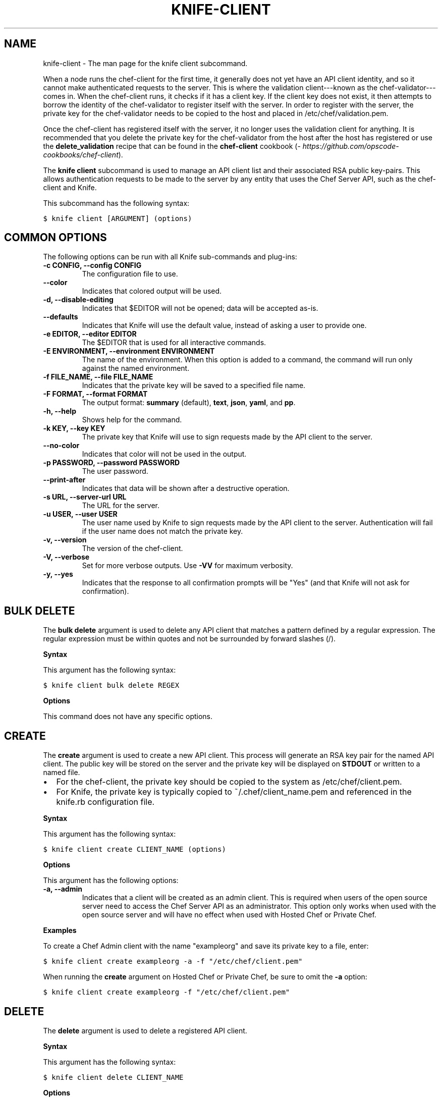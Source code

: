 .TH "KNIFE-CLIENT" "1" "Chef 11.8" "" "knife client"
.SH NAME
knife-client \- The man page for the knife client subcommand.
.
.nr rst2man-indent-level 0
.
.de1 rstReportMargin
\\$1 \\n[an-margin]
level \\n[rst2man-indent-level]
level margin: \\n[rst2man-indent\\n[rst2man-indent-level]]
-
\\n[rst2man-indent0]
\\n[rst2man-indent1]
\\n[rst2man-indent2]
..
.de1 INDENT
.\" .rstReportMargin pre:
. RS \\$1
. nr rst2man-indent\\n[rst2man-indent-level] \\n[an-margin]
. nr rst2man-indent-level +1
.\" .rstReportMargin post:
..
.de UNINDENT
. RE
.\" indent \\n[an-margin]
.\" old: \\n[rst2man-indent\\n[rst2man-indent-level]]
.nr rst2man-indent-level -1
.\" new: \\n[rst2man-indent\\n[rst2man-indent-level]]
.in \\n[rst2man-indent\\n[rst2man-indent-level]]u
..
.\" Man page generated from reStructuredText.
.
.sp
When a node runs the chef\-client for the first time, it generally does not yet have an API client identity, and so it cannot make authenticated requests to the server. This is where the validation client\-\-\-known as the chef\-validator\-\-\-comes in. When the chef\-client runs, it checks if it has a client key. If the client key does not exist, it then attempts to borrow the identity of the chef\-validator to register itself with the server. In order to register with the server, the private key for the chef\-validator needs to be copied to the host and placed in /etc/chef/validation.pem.
.sp
Once the chef\-client has registered itself with the server, it no longer uses the validation client for anything. It is recommended that you delete the private key for the chef\-validator from the host after the host has registered or use the \fBdelete_validation\fP recipe that can be found in the \fBchef\-client\fP cookbook (\fI\%https://github.com/opscode-cookbooks/chef-client\fP).
.sp
The \fBknife client\fP subcommand is used to manage an API client list and their associated RSA public key\-pairs. This allows authentication requests to be made to the server by any entity that uses the Chef Server API, such as the chef\-client and Knife.
.sp
This subcommand has the following syntax:
.sp
.nf
.ft C
$ knife client [ARGUMENT] (options)
.ft P
.fi
.SH COMMON OPTIONS
.sp
The following options can be run with all Knife sub\-commands and plug\-ins:
.INDENT 0.0
.TP
.B \fB\-c CONFIG\fP, \fB\-\-config CONFIG\fP
The configuration file to use.
.TP
.B \fB\-\-color\fP
Indicates that colored output will be used.
.TP
.B \fB\-d\fP, \fB\-\-disable\-editing\fP
Indicates that $EDITOR will not be opened; data will be accepted as\-is.
.TP
.B \fB\-\-defaults\fP
Indicates that Knife will use the default value, instead of asking a user to provide one.
.TP
.B \fB\-e EDITOR\fP, \fB\-\-editor EDITOR\fP
The $EDITOR that is used for all interactive commands.
.TP
.B \fB\-E ENVIRONMENT\fP, \fB\-\-environment ENVIRONMENT\fP
The name of the environment. When this option is added to a command, the command will run only against the named environment.
.TP
.B \fB\-f FILE_NAME\fP, \fB\-\-file FILE_NAME\fP
Indicates that the private key will be saved to a specified file name.
.TP
.B \fB\-F FORMAT\fP, \fB\-\-format FORMAT\fP
The output format: \fBsummary\fP (default), \fBtext\fP, \fBjson\fP, \fByaml\fP, and \fBpp\fP.
.TP
.B \fB\-h\fP, \fB\-\-help\fP
Shows help for the command.
.TP
.B \fB\-k KEY\fP, \fB\-\-key KEY\fP
The private key that Knife will use to sign requests made by the API client to the server.
.TP
.B \fB\-\-no\-color\fP
Indicates that color will not be used in the output.
.TP
.B \fB\-p PASSWORD\fP, \fB\-\-password PASSWORD\fP
The user password.
.TP
.B \fB\-\-print\-after\fP
Indicates that data will be shown after a destructive operation.
.TP
.B \fB\-s URL\fP, \fB\-\-server\-url URL\fP
The URL for the server.
.TP
.B \fB\-u USER\fP, \fB\-\-user USER\fP
The user name used by Knife to sign requests made by the API client to the server. Authentication will fail if the user name does not match the private key.
.TP
.B \fB\-v\fP, \fB\-\-version\fP
The version of the chef\-client.
.TP
.B \fB\-V\fP, \fB\-\-verbose\fP
Set for more verbose outputs. Use \fB\-VV\fP for maximum verbosity.
.TP
.B \fB\-y\fP, \fB\-\-yes\fP
Indicates that the response to all confirmation prompts will be "Yes" (and that Knife will not ask for confirmation).
.UNINDENT
.SH BULK DELETE
.sp
The \fBbulk delete\fP argument is used to delete any API client that matches a pattern defined by a regular expression. The regular expression must be within quotes and not be surrounded by forward slashes (/).
.sp
\fBSyntax\fP
.sp
This argument has the following syntax:
.sp
.nf
.ft C
$ knife client bulk delete REGEX
.ft P
.fi
.sp
\fBOptions\fP
.sp
This command does not have any specific options.
.SH CREATE
.sp
The \fBcreate\fP argument is used to create a new API client. This process will generate an RSA key pair for the named API client. The public key will be stored on the server and the private key will be displayed on \fBSTDOUT\fP or written to a named file.
.INDENT 0.0
.IP \(bu 2
For the chef\-client, the private key should be copied to the system as /etc/chef/client.pem.
.IP \(bu 2
For Knife, the private key is typically copied to ~/.chef/client_name.pem and referenced in the knife.rb configuration file.
.UNINDENT
.sp
\fBSyntax\fP
.sp
This argument has the following syntax:
.sp
.nf
.ft C
$ knife client create CLIENT_NAME (options)
.ft P
.fi
.sp
\fBOptions\fP
.sp
This argument has the following options:
.INDENT 0.0
.TP
.B \fB\-a\fP, \fB\-\-admin\fP
Indicates that a client will be created as an admin client. This is required when users of the open source server need to access the Chef Server API as an administrator. This option only works when used with the open source server and will have no effect when used with Hosted Chef or Private Chef.
.UNINDENT
.sp
\fBExamples\fP
.sp
To create a Chef Admin client with the name "exampleorg" and save its private key to a file, enter:
.sp
.nf
.ft C
$ knife client create exampleorg \-a \-f "/etc/chef/client.pem"
.ft P
.fi
.sp
When running the \fBcreate\fP argument on Hosted Chef or Private Chef, be sure to omit the \fB\-a\fP option:
.sp
.nf
.ft C
$ knife client create exampleorg \-f "/etc/chef/client.pem"
.ft P
.fi
.SH DELETE
.sp
The \fBdelete\fP argument is used to delete a registered API client.
.sp
\fBSyntax\fP
.sp
This argument has the following syntax:
.sp
.nf
.ft C
$ knife client delete CLIENT_NAME
.ft P
.fi
.sp
\fBOptions\fP
.sp
This command does not have any specific options.
.sp
\fBExamples\fP
.sp
To delete a client with the name "client_foo", enter:
.sp
.nf
.ft C
$ knife client delete client_foo
.ft P
.fi
.sp
Type \fBY\fP to confirm a deletion.
.SH EDIT
.sp
The \fBedit\fP argument is used to edit the details of a registered API client. When this argument is run, Knife will open $EDITOR to enable editing of the \fBadmin\fP attribute. (None of the other attributes should be changed using this argument.) When finished, Knife will update the server with those changes.
.sp
\fBSyntax\fP
.sp
This argument has the following syntax:
.sp
.nf
.ft C
$ knife client edit CLIENT_NAME
.ft P
.fi
.sp
\fBOptions\fP
.sp
This command does not have any specific options.
.sp
\fBExamples\fP
.sp
To edit a client with the name "exampleorg", enter:
.sp
.nf
.ft C
$ knife client edit exampleorg
.ft P
.fi
.SH LIST
.sp
The \fBlist\fP argument is used to view a list of registered API client.
.sp
\fBSyntax\fP
.sp
This argument has the following syntax:
.sp
.nf
.ft C
$ knife client list (options)
.ft P
.fi
.sp
\fBOptions\fP
.sp
This argument has the following options:
.INDENT 0.0
.TP
.B \fB\-w\fP, \fB\-\-with\-uri\fP
Indicates that the corresponding URIs will be shown.
.UNINDENT
.sp
\fBExamples\fP
.sp
To verify the API client list for the server, enter:
.sp
.nf
.ft C
$ knife client list
.ft P
.fi
.sp
to return something similar to:
.sp
.nf
.ft C
exampleorg
i\-12345678
rs\-123456
.ft P
.fi
.sp
To verify that an API client can authenticate to the
server correctly, try getting a list of clients using \fB\-u\fP and \fB\-k\fP options to specify its name and private key:
.sp
.nf
.ft C
$ knife client list \-u ORGNAME \-k .chef/ORGNAME.pem
.ft P
.fi
.SH REREGISTER
.sp
The \fBreregister\fP argument is used to regenerate an RSA key pair for an API client. The public key will be stored on the server and the private key will be displayed on \fBSTDOUT\fP or written to a named file.
.IP Note
Running this argument will invalidate the previous RSA key pair, making it unusable during authentication to the server.
.RE
.sp
\fBSyntax\fP
.sp
This argument has the following syntax:
.sp
.nf
.ft C
$ knife client reregister CLIENT_NAME (options)
.ft P
.fi
.sp
\fBOptions\fP
.sp
This argument has the following options:
.INDENT 0.0
.TP
.B \fB\-f FILE_NAME\fP, \fB\-\-file FILE_NAME\fP
Indicates that the private key will be saved to a specified file name.
.UNINDENT
.sp
\fBExamples\fP
.sp
To regenerate the RSA key pair for a client named "testclient" and save it to a file named "rsa_key", enter:
.sp
.nf
.ft C
$ knife client regenerate testclient \-f rsa_key
.ft P
.fi
.SH SHOW
.sp
The \fBshow\fP argument is used to show the details of an API client.
.sp
\fBSyntax\fP
.sp
This argument has the following syntax:
.sp
.nf
.ft C
$ knife client show CLIENT_NAME (options)
.ft P
.fi
.sp
\fBOptions\fP
.sp
This argument has the following options:
.INDENT 0.0
.TP
.B \fB\-a ATTR\fP, \fB\-\-attribute ATTR\fP
The attribute (or attributes) to show.
.UNINDENT
.sp
\fBExamples\fP
.sp
To view a client named "testclient", enter:
.sp
.nf
.ft C
$ knife client show testclient
.ft P
.fi
.sp
to return something like:
.sp
.nf
.ft C
admin:       false
chef_type:   client
json_class:  Chef::ApiClient
name:        testclient
public_key:
.ft P
.fi
.sp
To view information in JSON format, use the \fB\-F\fP common option as part of the command like this:
.sp
.nf
.ft C
$ knife role show devops \-F json
.ft P
.fi
.sp
Other formats available include \fBtext\fP, \fByaml\fP, and \fBpp\fP.
.SH AUTHOR
Opscode
.SH COPYRIGHT
This work is licensed under a Creative Commons Attribution 3.0 Unported License
.\" Generated by docutils manpage writer.
.
